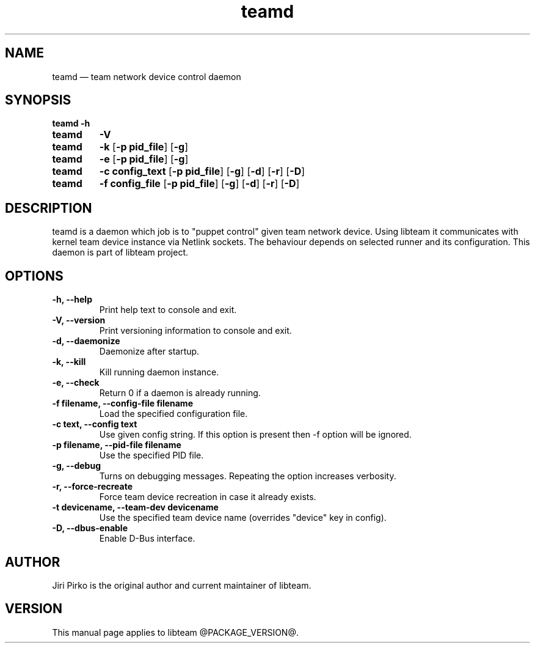.TH teamd 8 "13 January 2012" "libteam"
.SH NAME
teamd \(em team network device control daemon
.SH SYNOPSIS
.B teamd
.B \-h
.TP
.B teamd
.B \-V
.TP
.B teamd
.B \-k
.RB [ "\-p pid_file" ]
.RB [ \-g ]
.TP
.B teamd
.B \-e
.RB [ "\-p pid_file" ]
.RB [ \-g ]
.TP
.B teamd
.B "\-c config_text"
.RB [ "\-p pid_file" ]
.RB [ \-g ]
.RB [ \-d ]
.RB [ \-r ]
.RB [ \-D ]
.TP
.B teamd
.B "\-f config_file"
.RB [ "\-p pid_file" ]
.RB [ \-g ]
.RB [ \-d ]
.RB [ \-r ]
.RB [ \-D ]
.SH DESCRIPTION
.PP
teamd is a daemon which job is to "puppet control" given team network device.
Using libteam it communicates with kernel team device instance via Netlink
sockets. The behaviour depends on selected runner and its configuration.
This daemon is part of libteam project.

.SH OPTIONS
.TP
.B "\-h, \-\-help"
Print help text to console and exit.
.TP
.B "\-V, \-\-version"
Print versioning information to console and exit.
.TP
.B "\-d, \-\-daemonize"
Daemonize after startup.
.TP
.B "\-k, \-\-kill"
Kill running daemon instance.
.TP
.B "\-e, \-\-check"
Return 0 if a daemon is already running.
.TP
.B "\-f filename, \-\-config-file filename"
Load the specified configuration file.
.TP
.B "\-c text, \-\-config text"
Use given config string. If this option is present then -f option will be
ignored.
.TP
.B "\-p filename, \-\-pid-file filename"
Use the specified PID file.
.TP
.B "\-g, \-\-debug"
Turns on debugging messages. Repeating the option increases verbosity.
.TP
.B "\-r, \-\-force-recreate"
Force team device recreation in case it already exists.
.TP
.B "\-t devicename, \-\-team-dev devicename"
Use the specified team device name (overrides "device" key in config).
.TP
.B "\-D, \-\-dbus-enable"
Enable D-Bus interface.

.SH AUTHOR
.PP
Jiri Pirko is the original author and current maintainer of libteam.
.SH VERSION
.PP
This manual page applies to libteam @PACKAGE_VERSION@.
